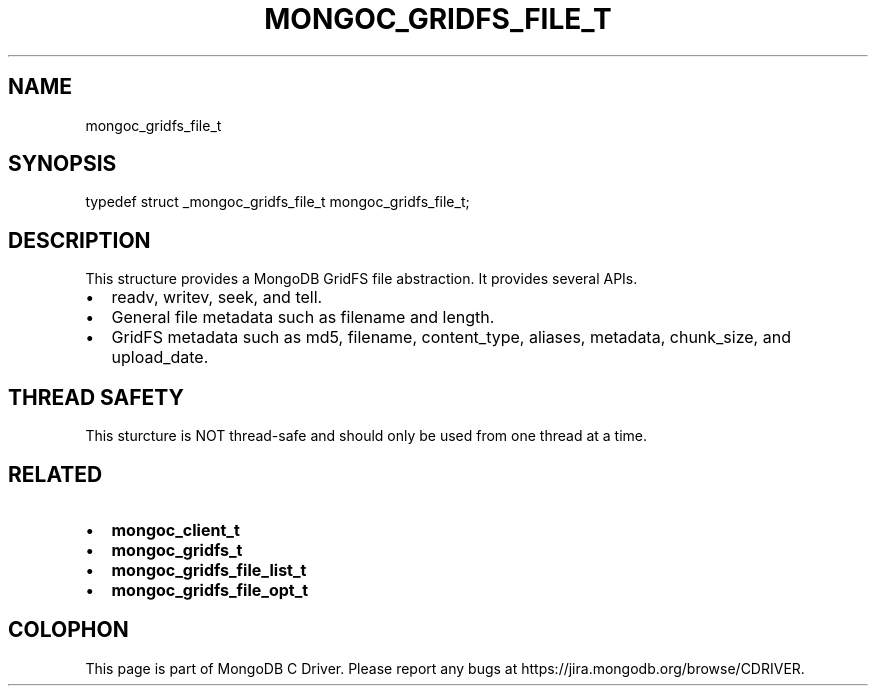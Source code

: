 .\" This manpage is Copyright (C) 2014 MongoDB, Inc.
.\" 
.\" Permission is granted to copy, distribute and/or modify this document
.\" under the terms of the GNU Free Documentation License, Version 1.3
.\" or any later version published by the Free Software Foundation;
.\" with no Invariant Sections, no Front-Cover Texts, and no Back-Cover Texts.
.\" A copy of the license is included in the section entitled "GNU
.\" Free Documentation License".
.\" 
.TH "MONGOC_GRIDFS_FILE_T" "3" "2014-06-26" "MongoDB C Driver"
.SH NAME
mongoc_gridfs_file_t
.SH "SYNOPSIS"

.nf
.nf
typedef struct _mongoc_gridfs_file_t mongoc_gridfs_file_t;
.fi
.fi

.SH "DESCRIPTION"

This structure provides a MongoDB GridFS file abstraction. It provides several APIs.

.IP \[bu] 2
readv, writev, seek, and tell.
.IP \[bu] 2
General file metadata such as filename and length.
.IP \[bu] 2
GridFS metadata such as md5, filename, content_type, aliases, metadata, chunk_size, and upload_date.

.SH "THREAD SAFETY"

This sturcture is NOT thread-safe and should only be used from one thread at a time.

.SH "RELATED"

.IP \[bu] 2
.BR mongoc_client_t
.IP \[bu] 2
.BR mongoc_gridfs_t
.IP \[bu] 2
.BR mongoc_gridfs_file_list_t
.IP \[bu] 2
.BR mongoc_gridfs_file_opt_t


.BR
.SH COLOPHON
This page is part of MongoDB C Driver.
Please report any bugs at
\%https://jira.mongodb.org/browse/CDRIVER.